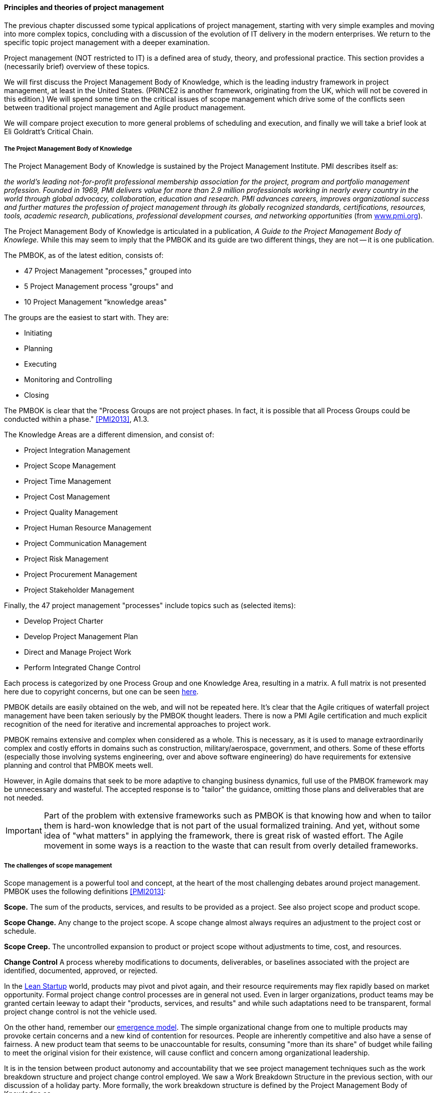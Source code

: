 ==== Principles and theories of project management

The previous chapter discussed some typical applications of project management, starting with very simple examples and moving into more complex topics, concluding with a discussion of the evolution of IT delivery in the modern enterprises. We return to the specific topic project management with a deeper examination.

Project management (NOT restricted to IT) is a defined area of study, theory, and professional practice. This section provides a (necessarily brief) overview of these topics.

We will first discuss the Project Management Body of Knowledge, which is the leading industry framework in project management, at least in the United States. (PRINCE2 is another framework, originating from the UK, which will not be covered in this edition.) We will spend some time on the critical issues of scope management which drive some of the conflicts seen between traditional project management and Agile product management.

We will compare project execution to more general problems of scheduling and execution, and finally we will take a brief look at Eli Goldratt's Critical Chain.

anchor:PMBOK[]

===== The Project Management Body of Knowledge
The Project Management Body of Knowledge is sustained by the Project Management Institute. PMI describes itself as:

_the world's leading not-for-profit professional membership association for the project, program and portfolio management profession. Founded in 1969, PMI delivers value for more than 2.9 million professionals working in nearly every country in the world through global advocacy, collaboration, education and research. PMI advances careers, improves organizational success and further matures the profession of project management through its globally recognized standards, certifications, resources, tools, academic research, publications, professional development courses, and networking opportunities_ (from http://www.pmi.org/About-Us.aspx[www.pmi.org]).

The Project Management Body of Knowledge is articulated in a publication, _A Guide to the Project Management Body of Knowlege._ While this may seem to imply that the PMBOK and its guide are two different things, they are not -- it is one publication.

The PMBOK, as of the latest edition, consists of:

* 47 Project Management "processes," grouped into
* 5 Project Management process "groups" and
* 10 Project Management "knowledge areas"

The groups are the easiest to start with. They are:

* Initiating
* Planning
* Executing
* Monitoring and Controlling
* Closing

The PMBOK is clear that the "Process Groups are not project phases. In fact, it is possible that all Process Groups could be conducted within a phase." <<PMI2013>>, A1.3.

The Knowledge Areas are a different dimension, and consist of:

* Project Integration Management
* Project Scope Management
* Project Time Management
* Project Cost Management
* Project Quality Management
* Project Human Resource Management
* Project Communication Management
* Project Risk Management
* Project Procurement Management
* Project Stakeholder Management

Finally, the 47 project management "processes" include topics such as (selected items):

* Develop Project Charter
* Develop Project Management Plan
* Direct and Manage Project Work
* Perform Integrated Change Control

Each process is categorized by one Process Group and one Knowledge Area, resulting in a matrix. A full matrix is not presented here due to copyright concerns, but one can be seen http://www.focus-on-training.co.uk/blog/pmbok-process-groups-knowledge-areas[here].

PMBOK details are easily obtained on the web, and will not be repeated here. It's clear that the Agile critiques of waterfall project management have been taken seriously by the PMBOK thought leaders. There is now a PMI Agile certification and much explicit recognition of the need for iterative and incremental approaches to project work.

PMBOK remains extensive and complex when considered as a whole. This is necessary, as it is used to manage extraordinarily complex and costly efforts in domains such as construction, military/aerospace, government, and others. Some of these efforts (especially those involving systems engineering, over and above software engineering) do have requirements for extensive planning and control that PMBOK meets well.

However, in Agile domains that seek to be more adaptive to changing business dynamics, full use of the PMBOK framework may be unnecessary and wasteful. The accepted response is to "tailor" the guidance, omitting those plans and deliverables that are not needed.

IMPORTANT: Part of the problem with extensive frameworks such as PMBOK is that knowing how and when to tailor them is hard-won knowledge that is not part of the usual formalized training. And yet, without some idea of "what matters" in applying the framework, there is great risk of wasted effort. The Agile movement in some ways is a reaction to the waste that can result from overly detailed frameworks.

===== The challenges of scope management
Scope management is a powerful tool and concept, at the heart of the most challenging debates around project management. PMBOK uses the following definitions <<PMI2013>>:

*Scope.* The sum of the products, services, and results to be provided as a project. See also project scope and product scope.

*Scope Change.* Any change to the project scope. A scope change almost always requires an adjustment to the project cost or schedule.

*Scope Creep.* The uncontrolled expansion to product or project scope without adjustments to time, cost, and resources.

anchor:change-control[]
*Change Control* A process whereby modifications to documents, deliverables, or baselines associated with the project are identified, documented, approved, or rejected.

In the  xref:lean-startup[Lean Startup] world, products may pivot and pivot again, and their resource requirements may flex rapidly based on market opportunity. Formal project change control processes are in general not used. Even in larger organizations, product teams may be granted certain leeway to adapt their "products, services, and results" and while such adaptations need to be transparent, formal project change control is not the vehicle used.

On the other hand, remember our xref:emergence-model[emergence model]. The simple organizational change from one to multiple products may provoke certain concerns and a new kind of contention for resources. People are inherently competitive and also have a sense of fairness. A new product team that seems to be unaccountable for results, consuming "more than its share" of budget while failing to meet the original vision for their existence, will cause conflict and concern among organizational leadership.

It is in the tension between product autonomy and accountability that we see project management techniques such as the work breakdown structure and project change control employed. We saw a Work Breakdown Structure in the previous section, with our discussion of a holiday party. More formally, the work breakdown structure is defined by the Project Management Body of Knowledge as

_...a hierarchical decomposition of the total scope of work to be carried out by the project team to accomplish the project objectives and create the required deliverables. The WBS organizes and defines the total scope of the project, and represents the work specified in the current approved project_ <<PMI2013>>.

<<Portny2013>> recommends "Subdivide your WBS component into additional deliverables if you think either of the following situations applies: The component will take much longer than two calendar weeks to complete. The component will require much more than 80 person-hours to complete."

This may seem reasonable, but in iterative product development, it can be difficult to "decompose" a problem in the way project management seems to require. Or to estimate in the way Portny suggests. This can lead to two problems.

First, the WBS may be created at a seemingly appropriate level of detail, but since it is created before key information is generated, it is inevitably wrong and needing ongoing correction. If the project management approach requires a high-effort "project change management" process, much waste may result as "approvals" are sought for each  xref:feedback[feedback] cycle. This may result in increasing disregard by the development team for the project manager and his/her plan, and corresponding cultural risks of disengagement and lowering of trust on all sides.

Second, we may see the creation of project plans that are too high level, omitting information that is in fact known at the time - for example, external deadlines or resource constraints. This happens because the team develops a cultural attitude that is averse to all planning and estimation.

anchor:loose-coupling-project[]

====== Loose coupling to the project plan rescue?

While this book does not go into systems architectural styles in depth, a project with a large number of dependencies may be an indication that the system or product being constructed also has significant interdependencies.

Successful systems designers for years have relied on concepts such as encapsulation, abstraction, and loose coupling to minimize the dependencies between components of complex systems, so that their design, construction, and operation can be managed with some degree of independence. These ideas are core to the software engineering literature. Recent expressions of these core ideas are Services-Oriented Architecture and microservices.

Systems that do not adopt such approaches are often termed "monolithic" and have a well deserved reputation for being problematic to build and operate. Many large software failures stem from such approaches. If you have a project plan with excessive dependencies, the question at least should be asked: does my massive, tightly-coupled project plan indicate I am building a monolithic, tightly-coupled system that will not be flexible or responsive to change?

Again, many digital companies build tremendously robust integrated services from the combination of many quasi-independent "product" teams, each serving a particular function. However, when a particular organizational objective requires changes to more than one such "product," the need for cross-team coordination emerges. Someone needs to own this larger objective, even if its actual implementation is carried out across multiple distinct teams. We will discuss this further in Chapter 9.

====== Risk management
Project management is where we see the first formalization of risk management (which will be more extensively covered in Chapter 10). Briefly, risk is classically defined as the probability of an adverse event times its cost. Project managers are alert to risks to their timelines, resource estimates, and deliverables.

Risks may be formally identified in project management tooling. They may be accepted, avoided, transferred, or mitigated. Unmanaged risks to a project may result in the project as a whole reporting an unfavorable status.

===== Project assignment

Enterprise IT organizations have evolved to use a mix of project management, processes, and ad-hoc work routing to achieve their results. Often, resources (people) are assigned to multiple projects, a practice sometimes called "fractional allocation."

In fractional allocation, a database administrator will work 25% on one project, 25% on another, and still be expected to work 50% on ongoing production support. This may appear to work mathematically, but practically it is an ineffective practice. Both Gene Kim in The Phoenix Project <<Kim2013>> and Eli Goldratt in Critical Chain <<Goldratt1997>> present dramatized accounts of the overburden and gridlock that can result from such approaches.

As previously discussed, human beings are notably bad at xref:multi-tasking[multi-tasking], and the mental "context-switching" required to move from one task to another is wasteful and ultimately not scalable. A human being fractionally allocated to more and more projects will get less and less done in total, as the transactional friction of task switching increases.
